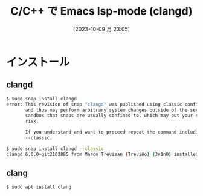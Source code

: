 #+BLOG: wurly-blog
#+POSTID: 758
#+ORG2BLOG:
#+DATE: [2023-10-09 月 23:05]
#+OPTIONS: toc:nil num:nil todo:nil pri:nil tags:nil ^:nil
#+CATEGORY: Emacs
#+TAGS: 
#+DESCRIPTION:
#+TITLE: C/C++ で Emacs lsp-mode (clangd)

* インストール

** clangd

#+begin_src bash
$ sudo snap install clangd
error: This revision of snap "clangd" was published using classic confinement
       and thus may perform arbitrary system changes outside of the security
       sandbox that snaps are usually confined to, which may put your system at
       risk.

       If you understand and want to proceed repeat the command including
       --classic.
#+end_src

#+begin_src bash
$ sudo snap install clangd --classic
clangd 6.0.0+git2102885 from Marco Trevisan (Treviño) (3v1n0) installed
#+end_src

** clang

#+begin_src bash
$ sudo apt install clang
#+end_src
